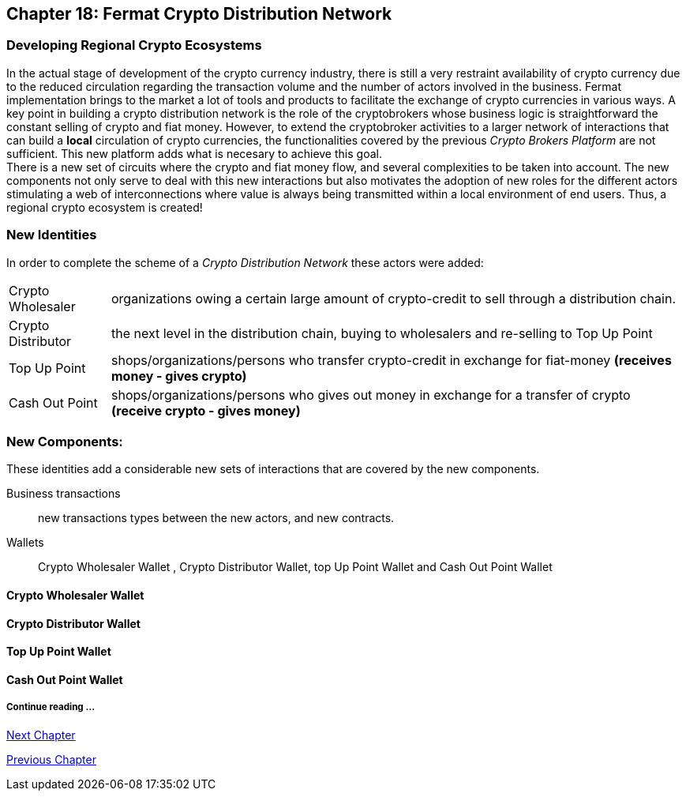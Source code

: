== Chapter 18: Fermat Crypto Distribution Network 
=== Developing Regional Crypto Ecosystems
In the actual stage of development of the crypto currency industry, there is still a very restraint availability of crypto currency due to the reduced circulation regarding the transaction volume and the number of actors involved in the business. Fermat implementation brings to the market a lot of tools and products to facilitate the exchange of crypto currencies in various ways. A key point in building a crypto distribution network is the role of the cryptobrokers whose business logic is straightforward the constant selling of crypto and fiat money. However, to extend the cryptobroker activities to a larger network of interactions that can build a *local* circulation of crypto currencies, the functionalities covered by the previous _Crypto Brokers Platform_ are not sufficient. This new platform adds what is necesary to achieve this goal. +
There is a new set of circuits where the crypto and fiat money flow, and several complexities to be taken into account. The new components not only serve to deal with this new interactions but also motivates the adoption of new roles for the different actors stimulating a web of interconnections where value is always being transmitted within a local environment of end users. Thus, a regional crypto ecosystem is created!


=== New Identities
In order to complete the scheme of a _Crypto Distribution Network_ these actors were added:
[horizontal]
Crypto Wholesaler :: organizations owing a certain large amount of crypto-credit to sell through a distribution chain.
Crypto Distributor :: the next level in the distribution chain, buying to wholesalers and re-selling to Top Up Point
Top Up Point :: shops/organizations/persons who transfer crypto-credit in exchange for fiat-money *(receives money - gives crypto)*
Cash Out Point :: shops/organizations/persons who gives out money in exchange for a transfer of crypto *(receive crypto - gives money)*

=== New Components:
These identities add a considerable new sets of interactions that are covered by the new components.

Business transactions :: new transactions types between the new actors, and new contracts.
Wallets :: Crypto Wholesaler Wallet , Crypto Distributor Wallet, top Up Point Wallet and Cash Out Point Wallet   +

==== Crypto Wholesaler Wallet 
==== Crypto Distributor Wallet
==== Top Up Point Wallet 
==== Cash Out Point Wallet   +





===== Continue reading ...
////
link:book-chapter-19.asciidoc[Digital Assets Platform]
////

link:book-chapter-19.asciidoc[Next Chapter]

link:book-chapter-17.asciidoc[Previous Chapter]


